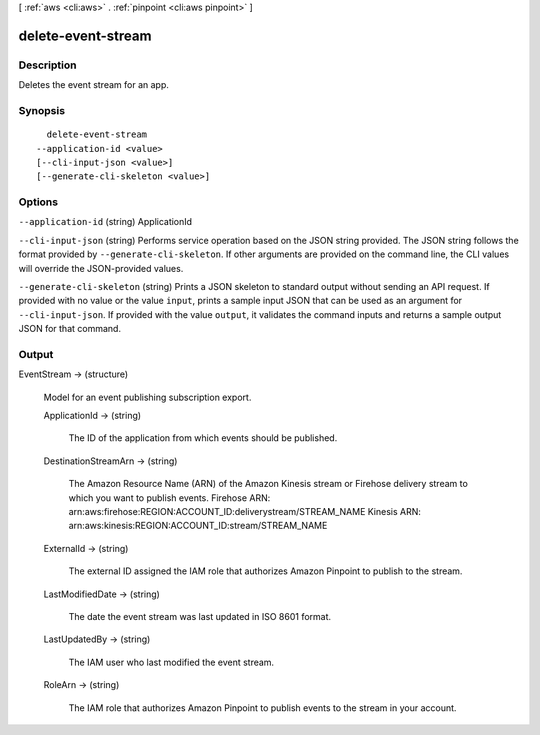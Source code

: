 [ :ref:`aws <cli:aws>` . :ref:`pinpoint <cli:aws pinpoint>` ]

.. _cli:aws pinpoint delete-event-stream:


*******************
delete-event-stream
*******************



===========
Description
===========

Deletes the event stream for an app.

========
Synopsis
========

::

    delete-event-stream
  --application-id <value>
  [--cli-input-json <value>]
  [--generate-cli-skeleton <value>]




=======
Options
=======

``--application-id`` (string)
ApplicationId

``--cli-input-json`` (string)
Performs service operation based on the JSON string provided. The JSON string follows the format provided by ``--generate-cli-skeleton``. If other arguments are provided on the command line, the CLI values will override the JSON-provided values.

``--generate-cli-skeleton`` (string)
Prints a JSON skeleton to standard output without sending an API request. If provided with no value or the value ``input``, prints a sample input JSON that can be used as an argument for ``--cli-input-json``. If provided with the value ``output``, it validates the command inputs and returns a sample output JSON for that command.



======
Output
======

EventStream -> (structure)

  Model for an event publishing subscription export.

  ApplicationId -> (string)

    The ID of the application from which events should be published.

    

  DestinationStreamArn -> (string)

    The Amazon Resource Name (ARN) of the Amazon Kinesis stream or Firehose delivery stream to which you want to publish events. Firehose ARN: arn:aws:firehose:REGION:ACCOUNT_ID:deliverystream/STREAM_NAME Kinesis ARN: arn:aws:kinesis:REGION:ACCOUNT_ID:stream/STREAM_NAME

    

  ExternalId -> (string)

    The external ID assigned the IAM role that authorizes Amazon Pinpoint to publish to the stream.

    

  LastModifiedDate -> (string)

    The date the event stream was last updated in ISO 8601 format.

    

  LastUpdatedBy -> (string)

    The IAM user who last modified the event stream.

    

  RoleArn -> (string)

    The IAM role that authorizes Amazon Pinpoint to publish events to the stream in your account.

    

  

